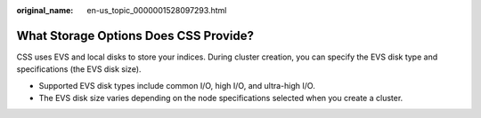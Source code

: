 :original_name: en-us_topic_0000001528097293.html

.. _en-us_topic_0000001528097293:

What Storage Options Does CSS Provide?
======================================

CSS uses EVS and local disks to store your indices. During cluster creation, you can specify the EVS disk type and specifications (the EVS disk size).

-  Supported EVS disk types include common I/O, high I/O, and ultra-high I/O.
-  The EVS disk size varies depending on the node specifications selected when you create a cluster.
